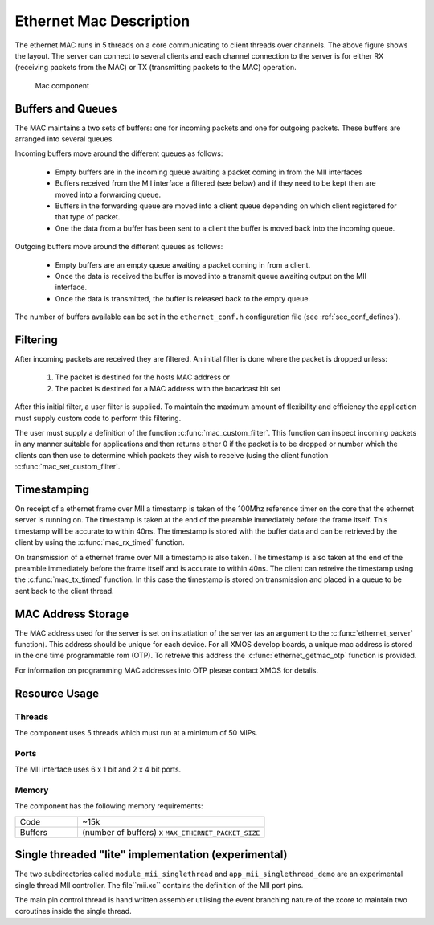 Ethernet Mac Description
========================

The ethernet MAC runs in 5 threads on a core communicating to client
threads over channels. The above figure shows the layout. The server
can connect to several clients and each channel connection to the
server is for either RX (receiving packets from the MAC) or TX
(transmitting packets to the MAC) operation.

.. figure:: images/mac.*
   :width: 100%

   Mac component

Buffers and Queues
++++++++++++++++++

The MAC maintains a two sets of buffers: one for incoming packets and
one for outgoing packets. These buffers are arranged into several
queues.

Incoming buffers move around the different queues as follows:

   * Empty buffers are in the incoming queue awaiting a packet coming
     in from the MII interfaces
   * Buffers received from the MII interface a filtered (see below)
     and if they need to be kept then are moved into a forwarding
     queue.
   * Buffers in the forwarding queue are moved into a client queue
     depending on which client registered for that type of
     packet. 
   * One the data from a buffer has been sent to a client the buffer
     is moved back into the incoming queue.

Outgoing buffers move around the different queues as follows:

   * Empty buffers are an empty queue awaiting a packet coming
     in from a client.
   * Once the data is received the buffer is moved into a transmit
     queue awaiting output on the MII interface.
   * Once the data is transmitted, the buffer is released back to the
     empty queue.

The number of buffers available can be set in the ``ethernet_conf.h``
configuration file (see :ref:`sec_conf_defines`).

Filtering
+++++++++

After incoming packets are received they are filtered. An initial
filter is done where the packet is dropped unless:

  #. The packet is destined for the hosts MAC address or
  #. The packet is destined for a MAC address with the broadcast bit
     set

After this initial filter, a user filter is supplied. To maintain the
maximum amount of flexibility and efficiency the application must
supply custom code to perform this filtering.

The user must supply a definition of the function
:c:func:`mac_custom_filter`. This function can inspect incoming
packets in any manner suitable for applications and then returns
either 0 if the packet is to be dropped or number which the clients
can then use to determine which packets they wish to receive (using
the client function :c:func:`mac_set_custom_filter`.

Timestamping
++++++++++++

On receipt of a ethernet frame over MII a timestamp is taken of the
100Mhz reference timer on the core that the ethernet server is
running on. The timestamp is taken at the end of the preamble
immediately before the frame itself. This timestamp will be accurate
to within 40ns. The timestamp is stored with the buffer data and can
be retrieved by the client by using the :c:func:`mac_rx_timed` function.

On transmission of a ethernet frame over MII a timestamp is also
taken. The timestamp is also taken at the end of the preamble
immediately before the frame itself and is accurate to within 40ns. 
The client can retreive the timestamp using the :c:func:`mac_tx_timed`
function. In this case the timestamp is stored on transmission and
placed in a queue to be sent back to the client thread.

MAC Address Storage
+++++++++++++++++++

The MAC address used for the server is set on instatiation of the
server (as an argument to the :c:func:`ethernet_server` function). 
This address should be unique for each device. For all XMOS develop
boards, a unique mac address is stored in the one time programmable
rom (OTP). To retreive this address the :c:func:`ethernet_getmac_otp`
function is provided.

For information on programming MAC addresses into OTP please contact
XMOS for detalis.

Resource Usage
++++++++++++++

Threads
~~~~~~~

The component uses 5 threads which must run at a minimum of 50 MIPs.

Ports
~~~~~

The MII interface uses 6 x 1 bit and 2 x 4 bit ports.

Memory
~~~~~~

The component has the following memory requirements:

.. list-table::
 :widths: 1 3

 * - Code
   - ~15k
 * - Buffers
   - (number of buffers) x ``MAX_ETHERNET_PACKET_SIZE``


Single threaded "lite" implementation (experimental)
++++++++++++++++++++++++++++++++++++++++++++++++++++

The two subdirectories called ``module_mii_singlethread`` and
``app_mii_singlethread_demo`` are an experimental single thread
MII controller.  The file``mii.xc`` contains the definition of
the MII port pins.

The main pin control thread is hand written assembler utilising
the event branching nature of the xcore to maintain two coroutines
inside the single thread.



